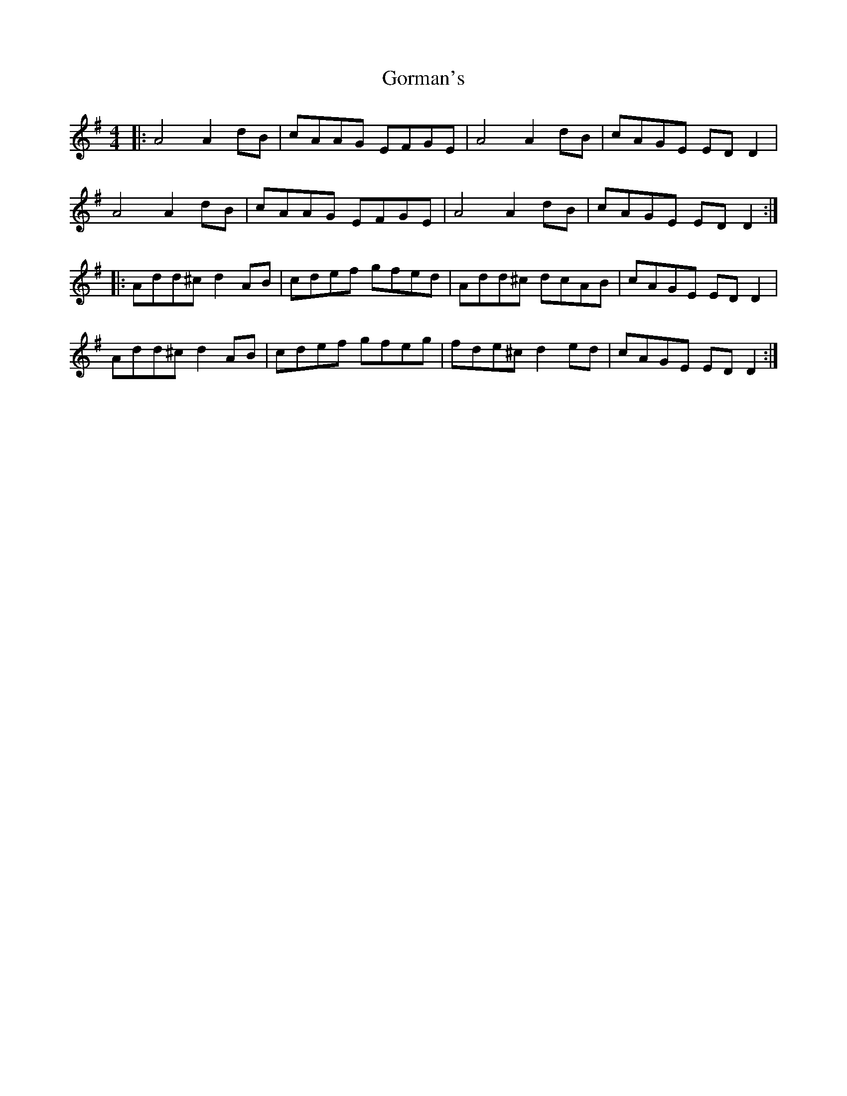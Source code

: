 X: 15832
T: Gorman's
R: reel
M: 4/4
K: Dmixolydian
|:A4 A2dB|cAAG EFGE|A4 A2dB|cAGE EDD2|
A4 A2dB|cAAG EFGE|A4 A2dB|cAGE EDD2:|
|:Add^c d2AB|cdef gfed|Add^c dcAB|cAGE EDD2|
Add^c d2AB|cdef gfeg|fde^c d2ed|cAGE EDD2:|

